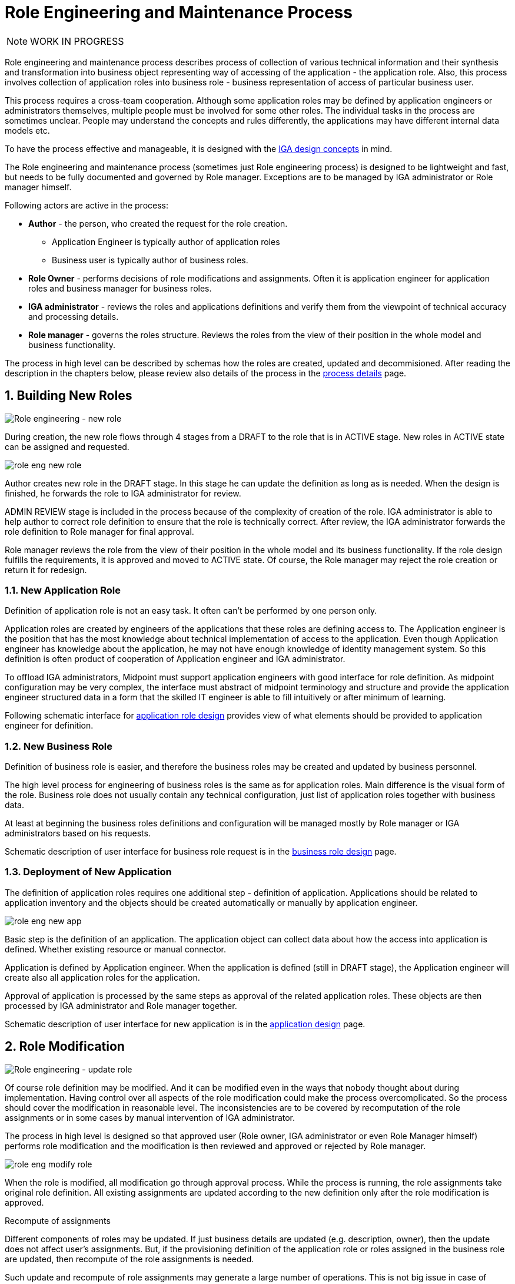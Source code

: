 = Role Engineering and Maintenance Process
:page-nav-title: Role Engineering and Maintenance
:page-display-order: 200
:page-toc: top
:toclevels: 3
:sectnums:
:sectnumlevels: 3

NOTE: WORK IN PROGRESS

Role engineering and maintenance process describes process of collection of various technical information and their synthesis and transformation into business object representing way of accessing of the application - the application role. Also, this process involves collection of application roles into business role - business representation of access of particular business user.

This process requires a cross-team cooperation. Although some application roles may be defined by application engineers or administrators themselves, multiple people must be involved for some other roles. The individual tasks in the process are sometimes unclear. People may understand the concepts and rules differently, the applications may have different internal data models etc.

To have the process effective and manageable, it is designed with the xref:../concepts.adoc[IGA design concepts] in mind.

The Role engineering and maintenance process (sometimes just Role engineering process) is designed to be lightweight and fast, but needs to be fully documented and governed by Role manager. Exceptions are to be managed by IGA administrator or Role manager himself.

Following actors are active in the process:

* *Author* - the person, who created the request for the role creation.
** Application Engineer is typically author of application roles
** Business user is typically author of business roles.
* *Role Owner* - performs decisions of role modifications and assignments. Often it is application engineer for application roles and business manager for business roles.
* *IGA administrator* - reviews the roles and applications definitions and verify them from the viewpoint of technical accuracy and processing details.
* *Role manager* - governs the roles structure. Reviews the roles from the view of their position in the whole model and business functionality.

The process in high level can be described by schemas how the roles are created, updated and decommisioned. After reading the description in the chapters below, please review also details of the process in the xref:role-engineering-details.adoc[process details] page.

== Building New Roles

image::role-eng-draft-to-active.png[Role engineering - new role]

During creation, the new role flows through 4 stages from a DRAFT to the role that is in ACTIVE stage. New roles in ACTIVE state can be assigned and requested.

image::role-eng-new-role.png[]

Author creates new role in the DRAFT stage. In this stage he can update the definition as long as is needed. When the design is finished, he forwards the role to IGA administrator for review.

ADMIN REVIEW stage is included in the process because of the complexity of creation of the role. IGA administrator is able to help author to correct role definition to ensure that the role is technically correct. After review, the IGA administrator forwards the role definition to Role manager for final approval.

Role manager reviews the role from the view of their position in the whole model and its business functionality. If the role design fulfills the requirements, it is approved and moved to ACTIVE state. Of course, the Role manager may reject the role creation or return it for redesign.

=== New Application Role

Definition of application role is not an easy task. It often can't be performed by one person only.

Application roles are created by engineers of the applications that these roles are defining access to. The Application engineer is the position that has the most knowledge about technical implementation of access to the application. Even though Application engineer has knowledge about the application, he may not have enough knowledge of identity management system. So this definition is often product of cooperation of Application engineer and IGA administrator.

To offload IGA administrators, Midpoint must support application engineers with good interface for role definition.
As midpoint configuration may be very complex, the interface must abstract of midpoint terminology and structure and provide the application engineer structured data in a form that the skilled IT engineer is able to fill intuitively or after minimum of learning.

Following schematic interface for xref:examples/app-role-design.adoc[application role design] provides view of what elements should be provided to application engineer for definition.

=== New Business Role

Definition of business role is easier, and therefore the business roles may be created and updated by business personnel.

The high level process for engineering of business roles is the same as for application roles. Main difference is the visual form of the role. Business role does not usually contain any technical configuration, just list of application roles together with business data.

At least at beginning the business roles definitions and configuration will be managed mostly by Role manager or IGA administrators based on his requests.

Schematic description of user interface for business role request is in the xref:business-role-design.adoc[business role design] page.

=== Deployment of New Application

The definition of application roles requires one additional step - definition of application. Applications should be related to application inventory and the objects should be created automatically or manually by application engineer.

image::role-eng-new-app.png[]

Basic step is the definition of an application. The application object can collect data about how the access into application is defined. Whether existing resource or manual connector.

Application is defined by Application engineer. When the application is defined (still in DRAFT stage), the Application engineer will create also all application roles for the application.

Approval of application is processed by the same steps as approval of the related application roles. These objects are then processed by IGA administrator and Role manager together.

Schematic description of user interface for new application is in the xref:application-design.adoc[application design] page.

== Role Modification

image::role-eng-active-to-active.png[Role engineering - update role]

Of course role definition may be modified. And it can be modified even in the ways that nobody thought about during implementation. Having control over all aspects of the role modification could make the process overcomplicated. So the process should cover the modification in reasonable level. The inconsistencies are to be covered by recomputation of the role assignments or in some cases by manual intervention of IGA administrator.

The process in high level is designed so that approved user (Role owner, IGA administrator or even Role Manager himself) performs role modification and the modification is then reviewed and approved or rejected by Role manager.

image::role-eng-modify-role.png[]

When the role is modified, all modification go through approval process. While the process is running, the role assignments take original role definition. All existing assignments are updated according to the new definition only after the role modification is approved.

.Recompute of assignments
Different components of roles may be updated. If just business details are updated (e.g. description, owner), then the update does not affect user's assignments. But, if the provisioning definition of the application role or roles assigned in the business role are updated, then recompute of the role assignments is needed.

Such update and recompute of role assignments may generate a large number of operations. This is not big issue in case of automated provisioning. The IDM systems are designed to handle this, just it may take some time and resources. But, in case of manual provisioning, the update (e.g. update of 1 new manually provisioned application assigned to 100+ users) may generate large number of manual provisioning tasks. As people make errors and different people work differently, some provisioning issues in this case may (and will) happen. This must be handled by the IGA administrator.
//TODO - linka na recompute popis recomputu - do stranky detailov.

.Approvals
Approval schema may vary in implementations based on business requirements and priorities in the process. If the control over the process is priority, then Role owner can be included in every role modification. If the priority si speed and throughput, then the Role owner can be just notified about the updates.

There may be even different approval schemas defined for specific role modifications. E.g. adding application role into business role may require approval of both roles, but does not need approval of Role manager in some implementations.

.Differences between application roles, business roles and applications
There are not many differences between modifications of application roles. If app role is modified, then just one app is affected.

NOTE: Some operations for roles modification (e.g. massive updates) may be performed by IGA administrator using Midpoint studio to decrease effort needed for multiple role updates.


=== Updating Application Role

Update of application role can affect more things - if technical details of provisioning are updated, the recomputing of users with the role assignment (direct or indirect) will be needed. The recomputing may become quite resource intensive operation when the role is assigned to larger amount of users.

Another kind of issues may appear in case when definitions of manual operations are modified. Not all updates are adequately described in working procedures of operation teams or even wasn't anticipated in the design. Manual intervention and cooperation of Application engineer and IGA administrator may be needed in such cases.

=== Updating Business Role

Update of business role is probably the most common operation in the process. This is most often the addition or removal of an application role from the business role. The recompute od users assignments is needed also in this case.

//TODO: vyriesit situaciu ked updatujem business rolu - a bolo by dobre, aby mi pridanie roly do business roly schvalil jej vlastnik#

=== Updating Application

====
TODO
====

== Role Decommissioning

image::role-eng-active-to-archived.png[Role engineering - decommissioning]

At the end of its lifecycle, each role or application object should be correctly decommissioned. The role assignments needs to be removed.

image::role-eng-decom-role.png[]

Decommissioning in real life is often phased. Therefore, the role engineering process allows the role to be first in "deprecated state" and only later on to be really decommissioned. The deprecated state allows the assignments to be still valid, but no new assignments can be created.

//TODO: recompute is needed

=== Decommissioning Application Role

====

Decommissioning aplikacnych roli znamena
====

=== Decommissioning Business Role

====
TODO
====

=== Decommissioning Application

====
TODO
====

== Process Monitoring and Optimization

TODO
// Ako bude prebiehat manazment procesu a jeho optimalizacia.

=== Weekly role design commitee

For increasing of the process throughput ... TODO
// toto je potrebne pre zefektivnnenie procesu - na tejto platforme dokaze efektivnejsie riesit zlozite definicie pri ktorych je potrebna komunikacia. Tu musi vidiet role manager aktualne requesty a musi ich byt schopny rychlo spracuvat - modifikovat, schvalit, vratit na prepracovanie.


== Troubleshooting the process

Failures in manual provisioning::
There is a non-zero chance that some manual operations correctly will not be correctly processed and closed during manual provisioning. The reasons can be various, such as administrative error, or delayed processing and collision with other tickets. Each of these events needs to be assessed individually by the IGA administrator. If events recur, the IGA administrator (or role manager) can initiate modifications to processes, workflows, or configurations.

Issues while recompute::
During recomputing role assignments, a large number of provisioning or deprovisioning activities may be generated.
+
If those activities are automatic, the probability of an issue is minimal. However, for manual operations, it is necessary to expect that part of the operations will not be processed correctly, or it is possible that the system will generate too many tickets. Such an operation must be handled by the IGA administrator together with the operating teams.
